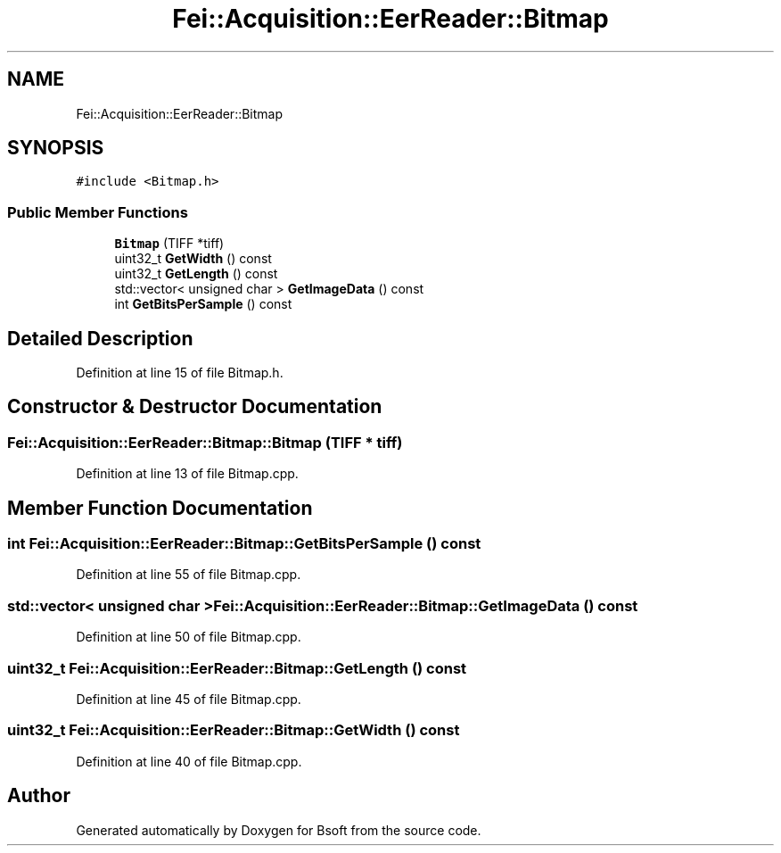 .TH "Fei::Acquisition::EerReader::Bitmap" 3 "Wed Sep 1 2021" "Version 2.1.0" "Bsoft" \" -*- nroff -*-
.ad l
.nh
.SH NAME
Fei::Acquisition::EerReader::Bitmap
.SH SYNOPSIS
.br
.PP
.PP
\fC#include <Bitmap\&.h>\fP
.SS "Public Member Functions"

.in +1c
.ti -1c
.RI "\fBBitmap\fP (TIFF *tiff)"
.br
.ti -1c
.RI "uint32_t \fBGetWidth\fP () const"
.br
.ti -1c
.RI "uint32_t \fBGetLength\fP () const"
.br
.ti -1c
.RI "std::vector< unsigned char > \fBGetImageData\fP () const"
.br
.ti -1c
.RI "int \fBGetBitsPerSample\fP () const"
.br
.in -1c
.SH "Detailed Description"
.PP 
Definition at line 15 of file Bitmap\&.h\&.
.SH "Constructor & Destructor Documentation"
.PP 
.SS "Fei::Acquisition::EerReader::Bitmap::Bitmap (TIFF * tiff)"

.PP
Definition at line 13 of file Bitmap\&.cpp\&.
.SH "Member Function Documentation"
.PP 
.SS "int Fei::Acquisition::EerReader::Bitmap::GetBitsPerSample () const"

.PP
Definition at line 55 of file Bitmap\&.cpp\&.
.SS "std::vector< unsigned char > Fei::Acquisition::EerReader::Bitmap::GetImageData () const"

.PP
Definition at line 50 of file Bitmap\&.cpp\&.
.SS "uint32_t Fei::Acquisition::EerReader::Bitmap::GetLength () const"

.PP
Definition at line 45 of file Bitmap\&.cpp\&.
.SS "uint32_t Fei::Acquisition::EerReader::Bitmap::GetWidth () const"

.PP
Definition at line 40 of file Bitmap\&.cpp\&.

.SH "Author"
.PP 
Generated automatically by Doxygen for Bsoft from the source code\&.
